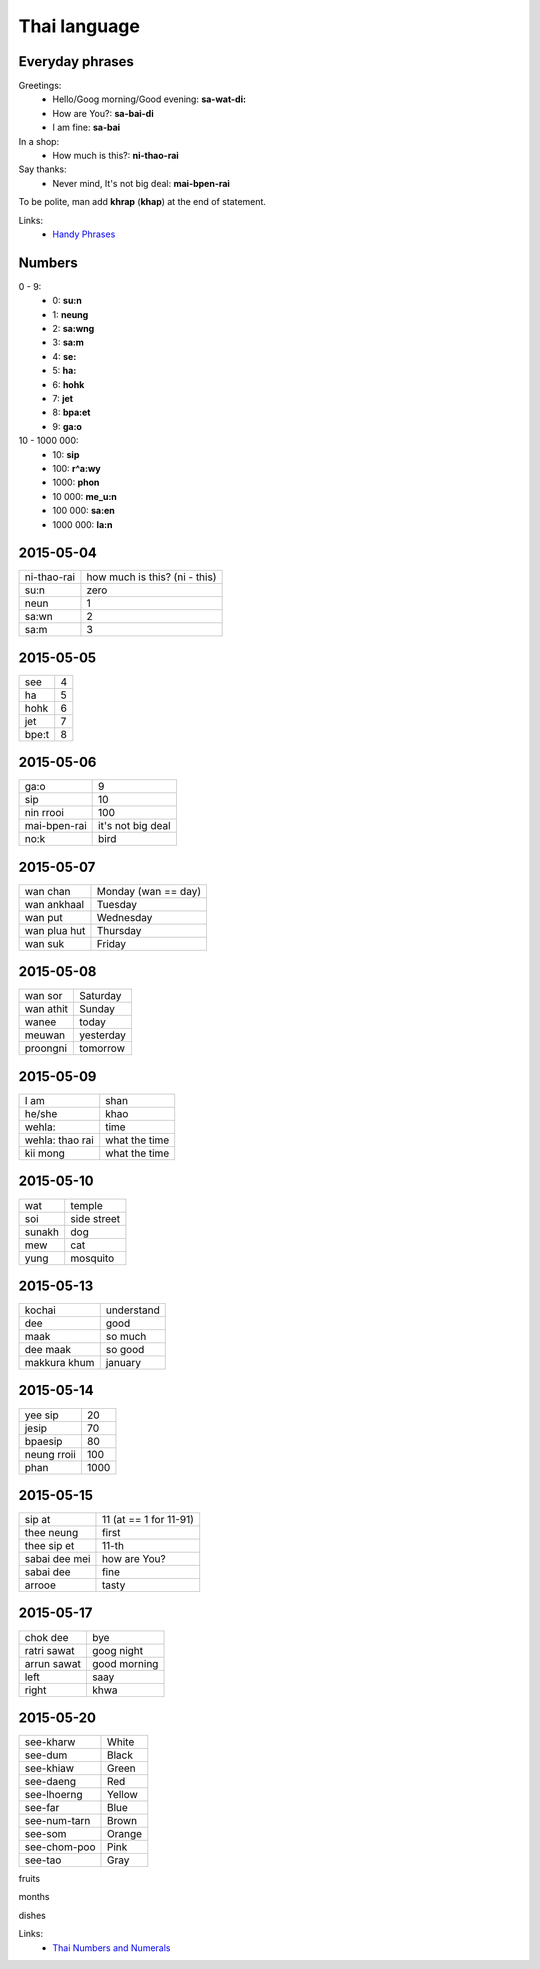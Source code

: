 Thai language
=============

Everyday phrases
----------------

Greetings:
    - Hello/Goog morning/Good evening: **sa-wat-di:**
    - How are You?: **sa-bai-di**
    - I am fine: **sa-bai**

In a shop:
    - How much is this?: **ni-thao-rai**

Say thanks:
    - Never mind, It's not big deal: **mai-bpen-rai**

To be polite, man add **khrap** (**khap**) at the end of statement.

Links:
    - `Handy Phrases <http://www.thai-language.com/ref/phrases>`__

Numbers
-------

0 - 9:
    - 0: **su:n**
    - 1: **neung**
    - 2: **sa:wng**
    - 3: **sa:m**
    - 4: **se:**
    - 5: **ha:**
    - 6: **hohk**
    - 7: **jet**
    - 8: **bpa:et**
    - 9: **ga:o**

10 - 1000 000:
    - 10: **sip**
    - 100: **r^a:wy**
    - 1000: **phon**
    - 10 000: **me_u:n**
    - 100 000: **sa:en**
    - 1000 000: **la:n**

2015-05-04
----------

============ ==============================
ni-thao-rai  how much is this? (ni - this)
su:n         zero
neun         1
sa:wn        2
sa:m         3
============ ==============================

2015-05-05
----------

====== ==
see    4
ha     5
hohk   6
jet    7
bpe:t   8
====== ==

2015-05-06
----------

============= ==================
ga:o          9
sip           10
nin rrooi     100
mai-bpen-rai  it's not big deal
no:k          bird
============= ==================

2015-05-07
----------

============= ====================
wan chan      Monday (wan == day)
wan ankhaal   Tuesday
wan put       Wednesday
wan plua hut  Thursday
wan suk       Friday
============= ====================

2015-05-08
----------

========== ==========
wan sor    Saturday
wan athit  Sunday
wanee      today
meuwan     yesterday
proongni   tomorrow
========== ==========

2015-05-09
----------

=============== ==============
I am            shan
he/she          khao
wehla:          time
wehla: thao rai what the time
kii mong        what the time
=============== ==============

2015-05-10
----------

======= ============
wat     temple
soi     side street
sunakh  dog
mew     cat
yung    mosquito
======= ============

2015-05-13
----------

============= ===========
kochai        understand
dee           good
maak          so much
dee maak      so good
makkura khum  january
============= ===========

2015-05-14
----------

============ =====
yee sip      20
jesip        70
bpaesip      80
neung rroii  100
phan         1000
============ =====

2015-05-15
----------

============== =======================
sip at         11 (at == 1 for 11-91)
thee neung     first
thee sip et    11-th
sabai dee mei  how are You?
sabai dee      fine
arrooe         tasty
============== =======================

2015-05-17
----------

================ =============
chok dee         bye
ratri sawat      goog night
arrun sawat      good morning
left             saay
right            khwa
================ =============

2015-05-20
----------

============= =======
see-kharw     White
see-dum       Black
see-khiaw     Green
see-daeng     Red
see-lhoerng   Yellow
see-far       Blue
see-num-tarn  Brown
see-som       Orange
see-chom-poo  Pink
see-tao       Gray
============= =======

fruits

months

dishes

Links:
    - `Thai Numbers and Numerals <http://www.thai-language.com/ref/numbers>`__
